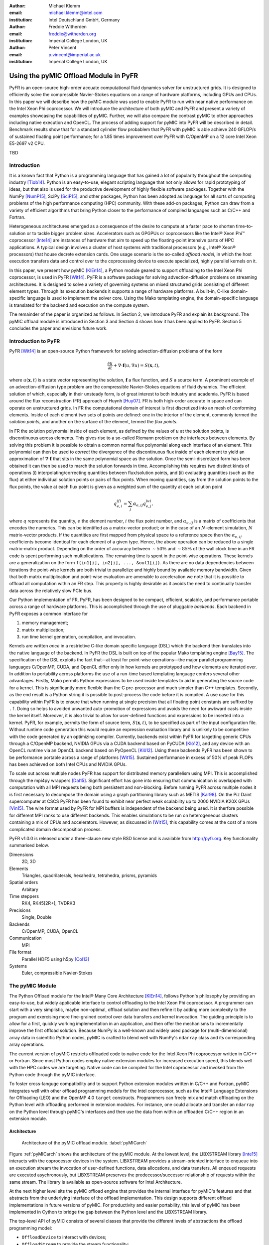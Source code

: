 :author: Michael Klemm
:email: michael.klemm@intel.com
:institution: Intel Deutschland GmbH, Germany

:author: Freddie Witherden
:email: freddie@witherden.org
:institution: Imperial College London, UK

:author: Peter Vincent
:email: p.vincent@imperial.ac.uk
:institution: Imperial College London, UK


.. |copy| unicode:: U+00A9
.. |registered| unicode:: 0x00AE
.. |trademark| unicode:: 0x2122

.. |Intel(R)| unicode:: Intel U+00AE
.. |Xeon(R)| unicode:: Xeon U+00AE
.. |Xeon Phi(tm)| unicode:: Xeon U+0020 Phi U+2122

--------------------------------------
Using the pyMIC Offload Module in PyFR
--------------------------------------

.. class:: abstract

    PyFR is an open-source high-order accuate computational fluid dynamics solver for unstructured grids.
    It is designed to efficiently solve the compressible Navier-Stokes equations on a range of hardware platforms, including GPUs and CPUs.
    In this paper we will describe how the pyMIC module was used to enable PyFR to run with near native performance on the Intel Xeon Phi coprocessor.
    We will introduce the architecture of both pyMIC and PyFR and present a variety of examples showcasing the capabilities of pyMIC.
    Further, we will also compare the contrast pyMIC to other approaches including native execution and OpenCL.
    The process of adding support for pyMIC into PyFR will be described in detail.
    Benchmark results show that for a standard cylinder flow probablem that PyFR with pyMIC is able achieve 240 GFLOP/s of sustained floating point performance; for a 1.85 times improvement over PyFR with C/OpenMP on a 12 core Intel Xeon E5-2697 v2 CPU.

.. class:: keywords

  TBD



Introduction
------------

It is a known fact that Python is a programming language that has gained a lot of popularity throughout the computing industry [Tiob14]_.
Python is an easy-to-use, elegant scripting language that not only allows for rapid prototyping of ideas, but that also is used for the productive development of highly flexible software packages.
Together with the NumPy [NumP15]_, SciPy [SciP15]_, and other packages, Python has been adopted as language for all sorts of computing problems of the high performance computing (HPC) community.
With these add-on packages, Python can draw from a variety of efficient algorithms that bring Python closer to the performance of compiled languages such as C/C++ and Fortran.

Heterogeneous architectures emerged as a consequence of the desire to compute at a faster pace to shorten time-to-solution or to tackle bigger problem sizes.
Accelerators such as GPGPUs or coprocessors like the |Intel(R)| |Xeon Phi(tm)| coprocessor [Inte14]_ are instances of hardware that aim to speed up the floating-point intensive parts of HPC applications.
A typical design involves a cluster of host systems with traditional processors (e.g., |Intel(R)| |Xeon(R)| processors) that house decrete extension cards.
One usage scenario is the so-called `offload model`, in which the host execution transfers data and control over to the coprocessing device to execute specialized, highly parallel kernels on it. 

In this paper, we present how pyMIC [KlEn14]_, a Python module geared to support offloading to the Intel Xeon Phi coprocessor, is used in PyFR [Wit14]_.
PyFR is a software package for solving advection-diffusion problems on streaming architectures.
It is designed to solve a variety of governing systems on mixed structured grids consisting of different element types.
Through its execution backends it supports a range of hardware platforms.
A built-in, C-like domain-specific language is used to implement the solver core. 
Using the Mako templating engine, the domain-specific language is translated for the backend and execution on the compute system.

The remainder of the paper is organized as follows.
In Section 2, we introduce PyFR and explain its background.
The pyMIC offload module is introduced in Section 3 and Section 4 shows how it has been applied to PyFR.
Section 5 concludes the paper and envisions future work.




Introduction to PyFR
--------------------

PyFR [Wit14]_ is an open-source Python framework for solving advection-diffusion problems of the form

.. math::

  \frac{\partial u}{\partial t} + \nabla \cdot \mathbf{f}(u, \nabla u) = S( \mathbf{x}, t),

where :math:`u(\mathbf{x},t)` is a state vector representing the solution, :math:`\mathbf{f}` a flux function, and :math:`S` a source term.
A prominent example of an advection-diffusion type problem are the compressible Navier-Stokes equations of fluid dynamics.
The efficient solution of which, especially in their unsteady form, is of great interest to both industry and academia.
PyFR is based around the flux reconstruction (FR) approach of Huynh [Huy07]_.
FR is both high-order accurate in space and can operate on unstructured grids.
In FR the computational domain of interest is first discretized into an mesh of conforming elements.
Inside of each element two sets of points are defined: one in the interior of the element, commonly termed the *solution points*, and another on the surface of the element, termed the *flux points*.

In FR the solution polynomial inside of each element, as defined by the values of :math:`u` at the solution points, is discontinuous across elements.
This gives rise to a so-called Riemann problem on the interfaces between elements.
By solving this problem it is possible to obtain a common normal flux polynomial along each interface of an element.
This polynomial can then be used to *correct* the divergence of the discontinuous flux inside of each element to yield an approximation of :math:`\nabla \cdot \mathbf{f}` that sits in the same polynomial space as the solution.
Once the semi-discretized form has been obtained it can then be used to march the solution forwards in time.
Accomplishing this requires two distinct kinds of operations (i) interpolating/correcting quantities between flux/solution points, and (ii) evaluating quantities (such as the flux) at either individual solution points or pairs of flux points.
When moving quantities, say from the solution points to the flux points, the value at each flux point is given as a weighted sum of the quantity at each solution point

.. math::

    q^{(f)}_{e,i} = \sum_j \alpha_{e,ij} q^{(u)}_{e,j},

where :math:`q` represents the quantity, :math:`e` the element number, :math:`i` the flux point number, and :math:`\alpha_{e,ij}` is a matrix of coefficients that encodes the numerics.
This can be identified as a matrix-vector product; or in the case of an :math:`N`-element simulation, :math:`N` matrix-vector products.
If the quantities are first mapped from physical space to a reference space then the :math:`\alpha_{e,ij}` coefficients become identical for each element of a given type.
Hence, the above operation can be reduced to a single matrix-matrix product.
Depending on the order of accuracy between :math:`{\sim}50\%` and :math:`{\sim}85\%` of the wall clock time in an FR code is spent performing such multiplications.
The remaining time is spent in the point-wise operations.
These kernels are a generalization on the form ``f(in1[i], in2[i], ..., &out1[i])``.
As there are no data dependencies between iterations the point-wise kernels are both trivial to parallelize and highly bound by available memory bandwidth.
Given that both matrix multiplication and point-wise evaluation are amenable to acceleration we note
that it is possible to offload all computation within an FR step.
This property is highly desirable as it avoids the need to continually transfer data across the relatively slow PCIe bus.

Our Python implementation of FR, PyFR, has been designed to be compact, efficient, scalable, and performance portable across a range of hardware platforms.
This is accomplished through the use of pluggable *backends*.
Each backend in PyFR exposes a common interface for

#. memory management;
#. matrix multiplication;
#. run time kernel generation, compilation, and invocation.

Kernels are written *once* in a restrictive C-like domain specific language (DSL) which the backend then translates into the native language of the backend.
In PyFR the DSL is built on top of the popular Mako templating engine [Bay15]_.
The specification of the DSL exploits the fact that—at least for point-wise operations—the major parallel programming languages C/OpenMP, CUDA, and OpenCL differ only in how kernels are prototyped and how elements are iterated over.
In addition to portability across platforms the use of a run-time based templating language confers several other advantages.
Firstly, Mako permits Python expressions to be used inside templates to aid in generating the source code for a kernel.
This is significantly more flexible than the C pre-processor and much simpler than C++ templates.
Secondly, as the end result is a Python string it is possible to post-process the code before it is compiled.
A use case for this capability within PyFR is to ensure that when running at single precision that all floating point constants are suffixed by ``.f``.
Doing so helps to avoided unwanted auto-promotion of expressions and avoids the need for awkward casts inside the kernel itself.
Moreover, it is also trivial to allow for user-defined functions and expressions to be inserted into a kernel.
PyFR, for example, permits the form of source term, :math:`S(\mathbf{x},t)`, to be specified as part of the input configuration file.
Without runtime code generation this would require an expression evaluation library and is unlikely to be competitive with the code generated by an optimizing compiler.
Currently, backends exist within PyFR for targetting generic CPUs through a C/OpenMP backend, NVIDIA GPUs via a CUDA backend based on PyCUDA [Klö12]_, and any device with an OpenCL runtime via an OpenCL backend based on PyOpenCL [Klö12]_.
Using these backends PyFR has been shown to be performance portable across a range of platforms [Wit15]_.
Sustained performance in excess of 50% of peak FLOPs has been achieved on both Intel CPUs and NVIDIA GPUs.

To scale out across multiple nodes PyFR has support for distributed memory parallelism using MPI.
This is accomplished through the mpi4py wrappers [Dal15]_.
Significant effort has gone into ensuring that communication is overlapped with computation with all MPI requests being both persistent and non-blocking.
Before running PyFR across multiple nodes it is first necessary to decompose the domain using a graph partitioning library such as METIS [Kar98]_.
On the Piz Daint supercomputer at CSCS PyFR has been found to exhibit near perfect weak scalability up to 2000 NVIDIA K20X GPUs [Vin15]_.
The wire format used by PyFR for MPI buffers is independent of the backend being used.
It is therfore possible for different MPI ranks to use different backends.
This enables simulations to be run on heterogeneous clusters containing a mix of CPUs and accelerators.
However, as discussed in [Wit15]_, this capability comes at the cost of a more complicated domain decomposition process.

PyFR v1.0.0 is released under a three-clause new style BSD license and is available from http://pyfr.org.
Key functionality summarised below.

Dimensions
    2D, 3D

Elements
    Triangles, quadrilaterals, hexahedra, tetrahedra, prisms, pyramids

Spatial orders
    Arbitary

Time steppers
    RK4, RK45[2R+], TVDRK3

Precisions
    Single, Double

Backends
    C/OpenMP, CUDA, OpenCL

Communication
    MPI

File format
    Parallel HDF5 using h5py [Col13]_

Systems
    Euler, compressible Navier-Stokes


The pyMIC Module
----------------

The Python Offload module for the |Intel(R)| Many Core Architecture [KlEn14]_, follows Python's philosophy by providing an easy-to-use, but widely applicable interface to control offloading to the Intel Xeon Phi coprocessor.
A programmer can start with a very simplistic, maybe non-optimal, offload solution and then refine it by adding more complexity to the program and exercising more fine-grained control over data transfers and kernel invocation.
The guiding principle is to allow for a first, quickly working implementation in an application, and then offer the mechanisms to incrementally improve the first offload solution.
Because NumPy is a well-known and widely used package for (multi-dimensional) array data in scientific Python codes, pyMIC is crafted to blend well with NumPy's ``ndarray`` class and its corresponding array operations.

The current version of pyMIC restricts offloaded code to native code for the Intel Xeon Phi coprocessor written in C/C++ or Fortran.
Since most Python codes employ native extension modules for increased execution speed, this blends well with the HPC codes we are targeting.
Native code can be compiled for the Intel coprocessor and invoked from the Python code through the pyMIC interface.

To foster cross-languge compatibility and to support Python extension modules written in C/C++ and Fortran, pyMIC integrates well with other offload programming models for the Intel coprocessor, such as the |Intel(R)| Language Extensions for Offloading (LEO) and the OpenMP 4.0 ``target`` constructs.
Programmers can freely mix and match offloading on the Python level with offloading performed in extension modules.
For instance, one could allocate and transfer an ``ndarray`` on the Python level through pyMIC's interfaces and then use the data from within an offloaded C/C++ region in an extension module.

Architecture
````````````

.. figure:: pyMIC_arch.png
   :scale: 60 %

   Architecture of the pyMIC offload module. :label:`pyMICarch`

Figure :ref:`pyMICarch` shows the architecture of the pyMIC module.
At the lowest level, the LIBXSTREAM library [Inte15]_ interacts with the coprocessor devices in the system.
LIBXSTREAM provides a stream-oriented interface to enqueue into an execution stream the invocation of user-defined functions, data allocations, and data transfers.
All enqeued requests are executed asychronously, but LIBXSTREAM preserves the predecessor/successor relationship of requests within the same stream.
The library is available as open-source software for Intel Architecture.

At the next higher level sits the pyMIC offload engine that provides the internal interface for pyMIC's features and that abstracts from the underlying interface of the offload implementation.
This design supports different offload implementations in future versions of pyMIC.
For productivity and easier portability, this level of pyMIC has been implemented in Cython to bridge the gap between the Python level and the LIBXSTREAM library.

The top-level API of pyMIC consists of several classes that provide the different levels of abstractions the offload programming model: 

* ``OffloadDevice`` to interact with devices; 
* ``OffloadStream`` to provide the stream functionality; 
* ``OffloadArray`` to provide buffer and transfer management; 
* and ``OffloadLibrary`` for kernel loading and unloading.

Offloading Code
```````````````

The following Python code shows how to offload the computation of a ``dgemm`` operation to the coprocessor.

.. code-block:: python
   :linenos:

   import pymic
   import numpy

   # size of the matrices
   m, n, k = 4096, 4096, 4096

   # create some input data
   alpha = 1.0
   beta = 0.0
   a = NumPy.random.random(m*k).reshape((m, k))
   b = NumPy.random.random(k*n).reshape((k, n))
   c = NumPy.zeros((m, n))

   # load kernel library
   device = pymic.devices[0]
   stream = device.get_default_stream()
   library = device.load_library("libdgemm.so")

   # perform the offload and wait for completion
   stream.invoke(library.mydgemm,
                 a, b, c, m, n, k, alpha, beta)
   stream.sync()

Lines 4-12 initialize the matrix sizes to 4096x4096 elements each and then create two random matrices (``a``, ``b``) and an empty matrix (``c``).
Line 15 gets a handle for the first coprocessor of the system and then initializes the default stream to this device (line 16).
Line 17 finally loads a native library that contains the kernel that implements the offloaded version of the ``dgemm`` operation.

Lines 19 and 22 enqueue a request to execute the kernel and to synchronize the host thread with the asychronous kernel invocation.
While the ``invoke`` returns immediately after the request has been enqueued into the stream, the ``sync`` operation blocks until the kernel execution has finished on the target.

By default, pyMIC provides copy-in/copy-out semantics for the data passed to a kernel.
For NumPy's ``ndarray`` objects, the ``invoke`` method automatically enqueues allocation and transfer requests from the host to the coprocessor (`copy-in`).
After the request for kernel invocation, corresponding transfers to move data back from the coprocessor are scheduled (`copyout`).
For immutable scalar data, pyMIC only performs the copy-in operation.
While this leads to a very quick first implementation, it also potentially causes unnecessary data transfers.
For instance, although the ``c`` matrix is meant to be overwritten on the target (``beta`` is zero), pyMIC would transfer the empty ``c`` matrix top the coprocessor and back.
In Section 4.3, we will show to use pyMIC's interface to optimize data transfers.

The following code example shows the C code of the ``dgemm`` kernel:

.. code-block:: c
   :linenos:

   #include <pymic_kernel.h>
   #include <mkl.h>

   PYMIC_KERNEL
   void mydgemm(const double *A, const double *B,
                double *C,
                const int64_t *m, const int64_t *n,
                const int64_t *k,
                const double *alpha,
                const double *beta) {
        /* invoke dgemm of MKL's cblas wrapper */
        cblas_dgemm(CblasRowMajor, CblasNoTrans,
                    CblasNoTrans,
                    *m, *n, *k, *alpha, A,
                    *k, B, *n, *beta, C, *n);
   }

The pyMIC module automatically marshals and unmarshals data that is passed to the offloaded code.
Kernel functions can receive any number of formal parameters, but their signature have to match the actual arguments of the ``invoke`` method in the host code.
The types of the formal parameters are pointers to the C/C++ equivalent of a Python scalar type (on Linux*: ``int64_t``, ``double``, and ``double complex``).
The pointers reference the buffer area that is maintained by pyMIC to keep offloaded data on the coprocessor, so that a kernel can simply access the arguments without calling any additonal runtime functions or worrying about data transfers.
However, it is the kernel code's responsibility to access the pointers appropriately and to avoid data corruption when accessing scalar or array data.

In the above ``dgemm`` example, the kernel expects the matrices as pointers to data of type ``double``, the matrix sizes as scalar arguments of type ``int64_t``, and ``alpha`` and ``beta`` also as pointers to ``double``.
To keep the example simple and to get optimal performance, the kernel then invokes the ``dgemm`` implementation of the |Intel(R)| Math Kernel Library (MKL).

Optimizing Data Transfers
`````````````````````````

The following example code shows how to use pyMIC's ``OffloadArray`` class to optimize data transfers in the pyMIC programming model.  
This can be used to avoid the superfluous data transfers of the above ``dgemm`` example.

.. code-block:: python
   :linenos:

   import pymic
   import numpy as np

   # size of the matrices
   m, n, k = 4096, 4096, 4096

   # create some input data
   alpha = 1.0
   beta = 0.0
   a = np.random.random(m, k)
   b = np.random.random(k, n)
   c = np.zeros(m, n)

   # load kernel library
   device = pymic.devices[0]
   stream = device.get_default_stream()
   library = device.load_library("libdgemm.so")

   # create offloaded arrays
   oa = stream.bind(a)
   ob = stream.bind(b)
   oc = stream.bind(c, update_device=False)

   # perform the offload and wait for completion
   stream.invoke(library.mydgemm,
                 oa, ob, oc, m, n, k, alpha, beta)
   oc.update_host()
   stream.sync()

After initializing the data of the matrix similar as before, the code now uses the ``bind`` operation (lines 20 through 22) of the pyMIC API.
The ``bind`` operation binds a NumPy ``ndarray`` object to an offload buffer of class ``OffloadArray`` on the target coprocessor that is associated with a stream object.
The offload buffer is a typed object and contains meta data that descibes the buffer and thus is comparable to a NumPy array.
It also supports basic operations such as element-wise addition, multiplication, zeroing, and filling with values; these operations run as kernels on the coprocessor.
The pyMIC runtime recognizes instances of ``OffloadArray`` as kernel arguments and disables automatic copy-in/copy-out transfers for them.

By default the ``bind`` operation assumes that the offload buffer should be populated with data from the host array.
To leave the buffer uninitialized and to avoid the data transfer, the ``update_device`` parameter can be set to ``False``.
The ``OffloadArray`` instances offer the methods ``update_device()`` and ``update_host()`` enqueue requests for data transfers into the execution stream to the target.
The above example uses this interface to avoid the initial transfer of the ``c`` matrix which will be overwritten regardless of its initial values.
In line 27, the code issues an ``update_host()`` call to retrieve the results of the ``mydgemm`` kernel.

Where the first example required six data transfers (one copy-in and one copy-out transfers respectively) for ``a``, ``b``, and ``c``, the last example only performs the minimal number of transfers, that is, it transfers ``a`` and ``b`` from the host to the device and only moves ``c`` back to the host process.


The pyMIC Low-level Interface
`````````````````````````````

PyFR's offload model needs more fain-grained control over memory management and referencing data on the target device.
While this low-level programming enables the programmer to exercise full control over all aspects of the offload workflow, it also exposes a lot of details such as device pointers and memory offsets.
The low-level data management interface (see Figure :ref:`pyMICarch`) that pyMIC uses internally is therefore intentionally exposed as part of the pyMIC API.

This interface is based on ``memcpy``-like methods of a device stream.
It supports allocation and deallocation of ``nbytes`` of device data with a given data aligment:

.. code-block:: python

   allocate_device_memory(self, nbytes, alignment=64)
   deallocate_device_memory(self, device_ptr)

It also offers primitive operations for different directions of data transfers:

.. code-block:: python

   transfer_host2device(self, host_ptr, device_ptr,
                        nbytes,
                        offset_host=0, offset_device=0)
   transfer_device2host(self, device_ptr, host_ptr,
                        nbytes,
                        offset_device=0, offset_host=0)
   transfer_device2device(self,
                          device_ptr_src,
                          device_ptr_dst,
                          nbytes,
                          offset_device_src=0,
                          offset_device_dst=0)

Similar to the high-level interface of pyMIC, it's low-level interface operates in the stream-based model.
All of the above methods may be executed asychronously and require to call the ``sync`` operation to wait for completion.
                          
The host pointer passed as an argument is an actual pointer as returned by NumPy's ``nadrray.ctypes.data`` or similar operations that expose a C-style pointer into the host memory associated with a Python object.
The device pointer is a fake pointer that was returned by ``allocate_device_memory`` and that uniquely identifies the data allocation on the target device.
Please note that these allocations are smart in the sense that once the Python garbage collector reclaims a smart pointer, the ``__del__`` method automatically releases the device memory associated with the allocation.



Using pyMIC to Offload PyFR
---------------------------

Although PyFR can be run on the Intel Xeon Phi coprocessor using the OpenCL backend this configuration is not optimal.
As was outlined in Section 2 the performance of PyFR depends heavily on the presence of a highly tuned matrix multiplication library.
For the coprocessor this is the Intel MKL.
However, as the MKL does not provide an OpenCL interface it is necessary to implement these kernels using pure OpenCL code.
This is known to be a challenging problem [McI14]_.
Hence, in order to take full advantage of the capabilities of the coprocessor a native approach is required.

One possible approach here is to move PyFR in its entirety onto the Phi itself and then run with the C/OpenMP backend.
However, this requires that Python, along with dependencies such as NumPy, be cross-compiled for the Intel coprocessor; a significant undertaking.
Additionally, as the Intel compiler does not run natively on the coprocessor an additional set of scripts would also be required to ‘offload’ the compilation of runtime-generated kernels onto the host.
Moreover, with this approach the initial start up phase would also be run on the coprocessor.
As the single-thread performance of the Intel Xeon Phi coprocessor is significantly less than that of a recent Xeon processor, this is likely to result in a substantial increase in the start-up time of PyFR.
Trying to compensating for this additonal overheads might render the native solution ineffective.
It was therefore decided to add a native MIC backend into PyFR.

On account of its need to target CUDA* and OpenCL the PyFR backend interface is relatively low-level.
At start up, the solver code in PyFR allocates large blocks of memory which it then slices up into smaller pieces.
A backend must therefore provide a means of both allocating memory and copying regions of this memory to/from the host.
In contrast to this pyMIC is a relatively high-level library whose core tenant is comparable to a NumPy's ``ndarray`` type.
While writing the MIC backend for PyFR we therefore had to use the low-level interfaces to pyMIC that enables raw memory to be allocated on the device and fine-grained copying to/from this memory.

The resulting backend consists of approximately 700 lines of pure Python code and 200 lines of Mako templates.
As the native programming language for the Intel coprocessor is C code with OpenMP annotations the DSL translation engine for the Intel coprocessor is almost identical to the one used in the existing C/OpenMP backend with the only changes being around how arguments are passed into kernels.
These generated kernels are then compiled at runtime by invoking the Intel compiler on the host to produce a shared library.
The PyFR framework then loads the library on the target device by executing the ``load_library`` method of the device handle.

Matrix multiplications are handled by invoking a native kernel which itself calls out to the ``cblas_sgemm`` and ``cblas_dgemm`` routines from MKL.
This provides the optimal implementation to execute matrix multiplies on the coprocessor.


Performance Results
-------------------

Performance of pyMIC
````````````````````

.. figure:: pymic_perf_bandwidth.png
   :scale: 60 %

   Bandwidth of the data-transfer operations of pyMIC (see [KlEn14]_). :label:`pyMICPerfBandwidth`


.. figure:: pymic_perf_dgemm.png
   :scale: 60 %

   Performance of the offloadded ``dgemm`` operation(see [KlEn14]_). :label:`pyMICPerfDgemm`

Figures :ref:`pyMICPerfBandwidth` shows the performance results of micro-benchmarks that measure the achieved bandwidth as reported in [KlEn14]_.
The achieved bandwidth depends on the size of the data transfer.
For short data transfers, latency of enqueuing the request and setting up the data transfer in the offload runtime dominates, so that the achieved bandwidth is low.
With increasing the size of the transfer, latency becomes less important and thus bandwidth goes up until it saturates at the PCIe gen2 limit.
The effective bandwidth of the bind operation is lower, because it involves the overhead of allocation of the offload buffer, while pure transfers (`copyin` and `copyout`) move data into existing buffers.

Figure :ref:`pyMICPerfDgemm` depicts the GFLOPS rate of offloading the ``dgemm`` operation (cf. [KlEn14]_).
The chart compares the MKL native ``dgemm`` operation of a micro-benchmark written in C (`MKL`) with the performance of NumPy that was setup to use MKL (`NumPy (MKL)`).
Both are executing on the host for various quadratic matrix sizes as our baseline.
The chart also shows the ``mydgemm`` kernel (`pyMIC (kernel only)` and `pyMIC (incl. transfers)`).
As can be seen the GFLOPS rate of MKL quickly saturates at small matrix sizes because of the effective threading implementation used.
Due to the cache-blocking in MKL, it provides a stable level of performance across all matrix sizes once it has saturated.
The comparatively low performance of NumPy is attributed to several temporary copies that NumPy has to maintain to implement a full ``dgemm`` operation.
Offloading the kernel for small matrix sizes is not expected to yield any performance gain due to the latency of transferring the small matrices from the host to the coprocessor.
For matrices larger than 2048x2048 elements, the coprocessor is able to compensate the transfer latency and to yield better performance than the host system.
Naturally, the effective GFLOP rate is slightly lower if data transfers are taken into consideration.


Performance of PyFR
```````````````````

As a benchmark problem we consider the case of flow over a circular cylinder at Mach 0.2 and Reynolds number 3900.
Following [Wit14]_ the domain was meshed with 46610 hexahedra and run with fourth order solution polynomials.
A visual depiction of the simulation can be seen in Figure :ref:`pyfrcyl`.
When running at double precision this gives a working set of 3.1 GiB.
One complete time step using a fourth order Runge-Kutta scheme requires on the order of :math:`{\sim}4.6 \times 10^{11}` floating point operations with large simulations requiring on the order of half of million steps.
The performance of PyFR in sustained GFLOPS for this problem on an Intel Xeon Phi 3120A coprocessor (57 cores at 1.1 GHz) can be seen in Figure :ref:`pyfrperf`.
Results for a twelve core Intel Xeon E5-2697 v2 CPU using the OpenMP backend are also included.
Using \pymic a speedup of approximately 1.85 times can be observed.
Further, 11 of the CPU cores are freed up in the process to run either alternative workloads or a heterogenous PyFR simulation using two MPI ranks to exploit both the CPU cores and the coprocessor.

.. figure:: pyfr_cylinder.jpg
   :scale: 12%

   Isosurfaces of density colored by velocity magnitude for the cylinder benchmark problem. :label:`pyfrcyl`


.. figure:: pyfr_perf.pdf
   :scale: 60 %

   Sustained performance of PyFR for the cylinder flow problem using the C/OpenMP backend on a 12 core Xeon E5-2697 CPU and the \pymic backend on an actively cooled Xeon Phi. :label:`pyfrperf`



Conclusion and Future Work
--------------------------

In this paper we have introduced the pyMIC offlad module for executing kernels on the Intel Xeon Phi coprocessor.
The architecture of pyMIC has been outlined and several examples have been presented.
It is shown how by utilising pyMIC in combination with MKL how it is possible to obtain a substantial speedup for ``dgemm``.
We have also described PyFR, an open source framework for solving the compressible Navier-Stokes equations on modern hardware platforms.
The operating model of PyFR, including the techniques used that allow it to run performantly across a variety of hardware platforms, have been presented.
We have shown how using pyMIC it is possible add a backend into PyFR that allows it to target the Intel Xeon Phi.
Implementation details have been discussed and benchmarks presented that show a speedup compared with a conventional CPU for a benchmark flow problem.

The roadmap for the pyMIC module contains several extensions that we are planning to make over the course of the upcoming releases.
The next release of pyMIC will support Python 3.
We are also working on extending the synchronization capabilities of pyMIC to not only allow for synchronization between a host thread and single streams through the ``sync()`` method.
A future version of pyMIC will add events that will allow for synchronizing host threads with streams objects and to also synchronize multiple streams.
Finally, we are looking into extending pyMIC to go beyond native kernels on the target devices, but also provide offload capabilities for generic Python code.



Acknowledgments
---------------
Peter Vincent and Freddie Witherden would like to thank the Engineering and Physical Sciences Research Council for their support via a Doctoral Training Grant and an Early Career Fellowship (EP/K027379/1).

Intel, Xeon, and Xeon Phi are trademarks or registered trademarks of Intel Corporation or its subsidiaries in the United States and other countries.

\* Other names and brands are the property of their respective owners.

Software and workloads used in performance tests may have been optimized for performance only on Intel microprocessors.
Performance tests, such as SYSmark and MobileMark, are measured using specific computer systems, components, software, operations and functions.
Any change to any of those factors may cause the results to vary.
You should consult other information and performance tests to assist you in fully evaluating your contemplated purchases, including the performance of that product when combined with other products.
For more information go to http://www.intel.com/performance.

Intel's compilers may or may not optimize to the same degree for non-Intel microprocessors for optimizations that are not unique to Intel microprocessors.
These optimizations include SSE2, SSE3, and SSSE3 instruction sets and other optimizations.
Intel does not guarantee the availability, functionality, or effectiveness of any optimization on microprocessors not manufactured by Intel. Microprocessor-dependent optimizations in this product are intended for use with Intel microprocessors.
Certain optimizations not specific to Intel microarchitecture are reserved for Intel microprocessors.
Please refer to the applicable product User and Reference Guides for more information regarding the specific instruction sets covered by this notice.


References
----------
.. [Bay15] M Bayer.  *Mako: Templates for Python*. http://www.makotemplates.org

.. [Col13] A Collette. *Python and HDF5: Unlocking Scientific Data*. O'Reilly Media, 2013.

.. [Dal15] L Dalcin. *mpi4py: MPI for Python*, http://mpi4py.scipy.org/

.. [Huy07] HT Huynh. *A Flux Reconstruction Approach to High-order Schemes including DGalerkin Methods*. AIAA paper, 4079:2007, 2007.

.. [Inte14] Intel Corporation. *Intel Xeon Phi Coprocessor System Software Developers Guide*. 2014. Document number 328207-003EN.

.. [Inte15] Intel Corporation. *LIBXSTREAM*. Download at http://github.com/hfp/libxstream.

.. [Kar98] G Karypis and V Kumar. *A Fast and High Quality Multilevel Scheme for Partitioning Irregular Graphs*. SIAM Journal on Scientific Computing, 20(1):359–392, 1998.

.. [KlEn14] M Klemm and J Enkovaara. *pyMIC: A Python Offload Module for the Intel Xeon Phi Coprocessor*, 4th Workshop on Python for High Performance and Scientific Computing, November 2014, New Orleans, LA, Online at http://www.dlr.de/sc/Portaldata/15/Resources/dokumente/pyhpc2014/submissions/pyhpc2014_submission_8.pdf.

.. [Klö12] A Klöckner, N Pinto, Y Lee, B Catanzaro, P Ivanov, and A Fasih. *PyCUDA and PyOpenCL: A Scripting-based Approach to GPU Run-time Code Generation*. Parallel Comput., 38(3):157–174, 2012.

.. [McI14] S McIntosh-Smith and T Mattson, *High Performance Parallelism Pearls*: Chapter 22, Morgan Kaufmann, 2014.

.. [NumP15] NumPy Developers. *NumPy*. 2015. http://www.NumPy.org/.

.. [SciP15] SciPy Developers. *SciPy*. 2015. http://www.scipy.org/.

.. [Tiob14] TIOBE Software BV. *TIOBE Index for September 2014*. September 2014.  http://www.tiobe.com/.

.. [Vin15]  PE Vincent, FD Witherden, AM Farrington, G Ntemos, BC Vermeire, JS Park, and AS Iyer. *PyFR: Next-Generation High-Order Computational Fluid Dynamics on Many-Core Hardware*. Paper AIAA-2015-3050, 22nd AIAA Computational Fluid Dynamics Conference, 22–26 June 2015, Dallas, Texas, USA.

.. [Wit14] FD Witherden, AM Farrington, and PE Vincent. *PyFR: An Open Source Framework for Solving Advection–diffusion Type Problems on Streaming Architectures using he Flux Reconstruction Approach*. Computer Physics Communications, 185(11):3028–3040, 2014.

.. [Wit15] FD Witherden, BC Vermeire, and PE Vincent.  *Heterogeneous Computing on Mixed Unstructured Grids with PyFR*.  Accepted for publication in Computers & Fluids, 2015.
